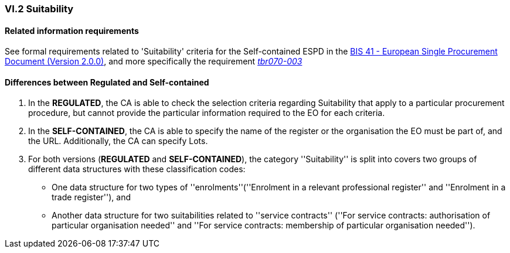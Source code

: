 
=== VI.2 Suitability

==== Related information requirements

See formal requirements related to 'Suitability' criteria for the Self-contained ESPD in the http://wiki.ds.unipi.gr/pages/viewpage.action?pageId=44367916[BIS 41 - European Single Procurement Document (Version 2.0.0)], and more specifically the requirement http://wiki.ds.unipi.gr/pages/viewpage.action?pageId=44367916#tbr070-003[_tbr070-003_]

==== Differences between Regulated and Self-contained

. In the *REGULATED*, the CA is able to check the selection criteria regarding Suitability that apply to a particular procurement procedure, but cannot provide the particular information required to the EO for each criteria.

. In the *SELF-CONTAINED*, the CA is able to specify the name of the register or the organisation the EO must be part of, and the URL. Additionally, the CA can specify Lots.

. For both versions (*REGULATED* and *SELF-CONTAINED*), the category ''Suitability'' is split into covers two groups of different data structures with these classification codes:

** One data structure for two types of ''enrolments''(''Enrolment in a relevant professional register'' and ''Enrolment in a trade register''), and
** Another data structure for two suitabilities related to ''service contracts'' (''For service contracts: authorisation of particular organisation needed'' and
''For service contracts: membership of particular organisation needed'').

